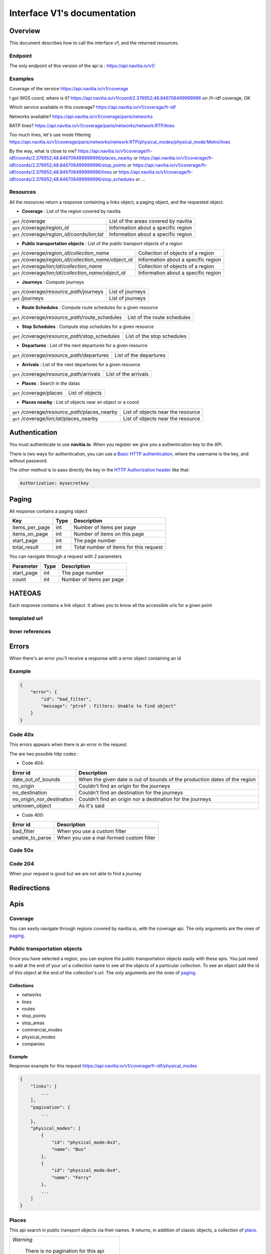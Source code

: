 Interface V1's documentation
~~~~~~~~~~~~~~~~~~~~~~~~~~~~

Overview
========

This document describes how to call the interface v1, and the returned resources.

Endpoint
********

The only endpoint of this version of the api is : https://api.navitia.io/v1/

Examples
********

Coverage of the service
https://api.navitia.io/v1/coverage 

I got WGS coord, where is it?
https://api.navitia.io/v1/coord/2.376952;48.846706499999996
on /fr-idf coverage, OK

Which service available in this coverage?
https://api.navitia.io/v1/coverage/fr-idf

Networks available?
https://api.navitia.io/v1/coverage/paris/networks 

RATP lines?
https://api.navitia.io/v1/coverage/paris/networks/network:RTP/lines 

Too much lines, let's use mode filtering
https://api.navitia.io/v1/coverage/paris/networks/network:RTP/physical_modes/physical_mode:Metro/lines 

By the way, what is close to me?
https://api.navitia.io/v1/coverage/fr-idf/coords/2.376952;48.846706499999996/places_nearby
or https://api.navitia.io/v1/coverage/fr-idf/coords/2.376952;48.846706499999996/stop_points
or https://api.navitia.io/v1/coverage/fr-idf/coords/2.376952;48.846706499999996/lines
or https://api.navitia.io/v1/coverage/fr-idf/coords/2.376952;48.846706499999996/stop_schedules
or ...

Resources
*********

All the resources return a response containing a links object, a paging object, and the requested object.

* **Coverage** : List of the region covered by navitia

+---------------------------------------------------------------+-------------------------------------+
| ``get`` /coverage                                             | List of the areas covered by navitia|
+---------------------------------------------------------------+-------------------------------------+
| ``get`` /coverage/*region_id*                                 | Information about a specific region |
+---------------------------------------------------------------+-------------------------------------+
| ``get`` /coverage/*region_id*/coords/*lon;lat*                | Information about a specific region |
+---------------------------------------------------------------+-------------------------------------+

* **Public transportation objects** : List of the public transport objects of a region

+---------------------------------------------------------------+-------------------------------------+
| ``get`` /coverage/*region_id*/*collection_name*               | Collection of objects of a region   |
+---------------------------------------------------------------+-------------------------------------+
| ``get`` /coverage/*region_id*/*collection_name*/*object_id*   | Information about a specific region |
+---------------------------------------------------------------+-------------------------------------+
| ``get`` /coverage/*lon;lat*/*collection_name*                 | Collection of objects of a region   |
+---------------------------------------------------------------+-------------------------------------+
| ``get`` /coverage/*lon;lat*/*collection_name*/*object_id*     | Information about a specific region |
+---------------------------------------------------------------+-------------------------------------+

* **Journeys** : Compute journeys

+---------------------------------------------------------------+-------------------------------------+
| ``get`` /coverage/*resource_path*/journeys                    | List of journeys                    |
+---------------------------------------------------------------+-------------------------------------+
| ``get`` /journeys                                             | List of journeys                    |
+---------------------------------------------------------------+-------------------------------------+

* **Route Schedules** : Compute route schedules for a given resource

+---------------------------------------------------------------+-------------------------------------+
| ``get`` /coverage/*resource_path*/route_schedules             | List of the route schedules         |
+---------------------------------------------------------------+-------------------------------------+

* **Stop Schedules** : Compute stop schedules for a given resource

+---------------------------------------------------------------+-------------------------------------+
| ``get`` /coverage/*resource_path*/stop_schedules              | List of the stop schedules          |
+---------------------------------------------------------------+-------------------------------------+

* **Departures** : List of the next departures for a given resource

+---------------------------------------------------------------+-------------------------------------+
| ``get`` /coverage/*resource_path*/departures                  | List of the departures              |
+---------------------------------------------------------------+-------------------------------------+

* **Arrivals** : List of the next departures for a given resource

+---------------------------------------------------------------+-------------------------------------+
| ``get`` /coverage/*resource_path*/arrivals                    | List of the arrivals                |
+---------------------------------------------------------------+-------------------------------------+

* **Places** : Search in the datas

+---------------------------------------------------------------+-------------------------------------+
| ``get`` /coverage/places                                      | List of objects                     |
+---------------------------------------------------------------+-------------------------------------+

* **Places nearby** : List of objects near an object or a coord

+---------------------------------------------------------------+-------------------------------------+
| ``get`` /coverage/*resource_path*/places_nearby               | List of objects near the resource   |
+---------------------------------------------------------------+-------------------------------------+
| ``get`` /coverage/*lon;lat*/places_nearby                     | List of objects near the resource   |
+---------------------------------------------------------------+-------------------------------------+


Authentication
================

You must authenticate to use **navitia.io**. When you register we give you a authentication key to the API.

There is two ways for authentication, you can use a `Basic HTTP authentication`_, where the username is the key, and without password.

The other method is to pass directly the key in the `HTTP Authorization header`_ like that:

.. code-block:: none

    Authorization: mysecretkey

.. _Basic HTTP authentication: http://tools.ietf.org/html/rfc2617#section-2
.. _HTTP Authorization header: http://tools.ietf.org/html/rfc2616#section-14.8

.. _paging:

Paging
======

All response contains a paging object

=============== ==== =======================================
Key             Type Description
=============== ==== =======================================
items_per_page  int  Number of items per page
items_on_page   int  Number of items on this page
start_page      int  The page number
total_result    int  Total number of items for this request
=============== ==== =======================================

You can navigate through a request with 2 parameters

=============== ==== =======================================
Parameter       Type Description
=============== ==== =======================================
start_page      int  The page number
count           int  Number of items per page
=============== ==== =======================================

HATEOAS
=======
Each response contains a link object. It allows you to know all the accessible urls for a given point

templated url
*************

Inner references
****************


Errors
======

When there's an error you'll receive a response with a error object containing an id

Example
*******

.. code-block:: json

    {
        "error": {
            "id": "bad_filter",
            "message": "ptref : Filters: Unable to find object"
        }
    }

Code 40x
********

This errors appears when there is an error in the request

The are two possible http codes :

* Code 404:

========================== ==========================================================================
Error id                   Description
========================== ==========================================================================
date_out_of_bounds         When the given date is out of bounds of the production dates of the region
no_origin                  Couldn't find an origin for the journeys
no_destination             Couldn't find an destination for the journeys
no_origin_nor_destination  Couldn't find an origin nor a destination for the journeys
unknown_object             As it's said
========================== ==========================================================================

* Code 400:

=============== ========================================
Error id        Description
=============== ========================================
bad_filter      When you use a custom filter
unable_to_parse When you use a mal-formed custom filter
=============== ========================================

Code 50x
********

Code 204
********

When your request is good but we are not able to find a journey

Redirections
============

Apis
====

Coverage
********
You can easily navigate through regions covered by navitia.io, with the coverage api.
The only arguments are the ones of `paging`_.

Public transportation objects
******************************

Once you have selected a region, you can explore the public transportation objects easily with these apis. You just need to add at the end of your url a collection name to see all the objects of a particular collection.
To see an object add the id of this object at the end of the collection's url.
The only arguments are the ones of `paging`_.

Collections
###########

* networks
* lines
* routes
* stop_points
* stop_areas
* commercial_modes
* physical_modes
* companies

Example
#######

Response example for this request https://api.navitia.io/v1/coverage/fr-idf/physical_modes

.. code-block:: json

    {
        "links": [
            ...
        ],
        "pagination": {
            ...
        },
        "physical_modes": [
            {
                "id": "physical_mode:0x3",
                "name": "Bus"
            },
            {
                "id": "physical_mode:0x4",
                "name": "Ferry"
            },
            ...
        ]
    }

Places
******

This api search in public transport objects via their names.
It returns, in addition of classic objects, a collection of `place`_.


+------------------------------------------+
| *Warning*                                |
|                                          |
|    There is no pagination for this api   |
+------------------------------------------+

Parameters
##########

+---------+---------------+-----------------+----------------------------------------+--------------------------------------+
| Required| Name          | Type            | Description                            | Default value                        |
+=========+===============+=================+========================================+======================================+
| yep     | q             | string          | The search term                        |                                      |
+---------+---------------+-----------------+----------------------------------------+--------------------------------------+
| nop     | type\[\]      | array of string | Type of objects you want to query      | \[``stop_area``, ``stop_point``,     |
|         |               |                 |                                        | ``poi``, ``administrative_region``\] |
+---------+---------------+-----------------+----------------------------------------+--------------------------------------+
| nop     | admin_uri\[\] | array of string | If filled, will restrained the search  |                                      |
|         |               |                 | within the given admin uris            | ""                                   |
+---------+---------------+-----------------+----------------------------------------+--------------------------------------+

Example
#######

Response example for : https://api.navitia.io/v1/coverage/fr-idf/places?q=rue

.. code-block:: json

    {
    "places": [
        {
            {

                "embedded_type": "stop_area",
                "stop_area": {
                    ...
                },
                "id": "stop_area:TAN:SA:RUET",
                "name": "Ruette"

            },
                    },
    "links" : [
        ...
     ],
    }

Places Nearby
*************

This api search for public transport object near another object, or near coordinates.
It returns, in addition of classic objects, a collection of `place`_.

+------------------------------------------+
| *Warning*                                |
|                                          |
|    There is no pagination for this api   |
+------------------------------------------+

Parameters
##########

+---------+---------------+-----------------+------------------------------------------+--------------------------------------+
| Required| name          | Type            | Description                              | Default value                        |
+=========+===============+=================+==========================================+======================================+
| nop     | distance      | int             | Distance range in meters                 | 500                                  |
+---------+---------------+-----------------+------------------------------------------+--------------------------------------+
| nop     | type\[\]      | array of string | Type of objects you want to query        | \[``stop_area``, ``stop_point``,     |
|         |               |                 |                                          | ``poi``, ``administrative_region``\] |
+---------+---------------+-----------------+------------------------------------------+--------------------------------------+
| nop     | admin_uri\[\] | array of string | If filled, will restrained the search    | ""                                   |
|         |               |                 | within the given admin uris              |                                      |
+---------+---------------+-----------------+------------------------------------------+--------------------------------------+
| nop     | filter        | string          | Use to restrain returned objects.        |                                      |
|         |               |                 | for example: places_type.id=theater      |                                      |
+---------+---------------+-----------------+------------------------------------------+--------------------------------------+

Example
########

Response example for: https://api.navitia.io/v1/coverage/fr-idf/stop_areas/stop_area:TRN:SA:DUA8754575/places_nearby

.. code-block:: json

    {
    "places_nearby": [
        {
            "embedded_type": "stop_area",
            "stop_area": {
                "comment": "",
                "name": "CHATEAUDUN",
                "coord": {
                    "lat": "48.073402",
                    "lon": "1.338426"
                },
                "id": "stop_area:TRN:SA:DUA8754575"
            },
            "distance": "0.0",
            "quality": 0,
            "id": "stop_area:TRN:SA:DUA8754575",
            "name": "CHATEAUDUN"
        },
        ....
    }


Journeys
********

This api compute journeys.

If used within the coverage api, it will retrieve the next journeys from the selected public transport object or coordinates.

There are two ways to access this api.

The first one is: `<https://api.navitia.io/v1/{a_path_to_resource}/journeys>`_ it will retrieve all the journeys from the resource.

The other one, the most used, is to access the 'journey' api endpoint: `<https://api.navitia.io/v1/journeys?from={resource_id_1}&to={resource_id_2}&datetime={datetime}>`_ .

+-------------------------------------------------------------------------------------------------------------------------------------------------------------+
| *Note*                                                                                                                                                      |
|                                                                                                                                                             |
| Navitia.io handle lot's of different data sets (regions). Some of them can overlap. For example opendata data sets can overlap with private data sets.      |
|                                                                                                                                                             |
| When using the journeys endpoint the data set used to compute the journey is chosen using the possible datasets of the origin and the destination.          |
|                                                                                                                                                             |
| For the moment it is not yet possible to compute journeys on different data sets, but it will one day be possible (with a cross-data-set system).           |
|                                                                                                                                                             |
| If you want to use a specific data set, use the journey api within the data set: `<https://api.navitia.io/v1/coverage/{your_dataset}/journeys>`_            |
+-------------------------------------------------------------------------------------------------------------------------------------------------------------+


+-------------------------------------------------------------------------------------------------------------------------------------------------------------+
| *Note*                                                                                                                                                      |
|                                                                                                                                                             |
| Neither the 'from' nor the 'to' parameter of the journey are required, but obviously one of them has to be provided.                                        |
|                                                                                                                                                             |
| If only one is defined an isochrone is computed with every possible journeys from or to the point.                                                          |
+-------------------------------------------------------------------------------------------------------------------------------------------------------------+

.. _journeys_parameters:

Parameters
##########

+----------+-----------------------+-----------+-------------------------------------------+-----------------+
| Required | Name                  | Type      | Description                               | Default value   |
+==========+=======================+===========+===========================================+=================+
| nop      | from                  | id        | The id of the departure of your journey   |                 |
|          |                       |           | If none are provided an isochrone is      |                 |
|          |                       |           | computed                                  |                 |
+----------+-----------------------+-----------+-------------------------------------------+-----------------+
| nop      | to                    | id        | The id of the arrival of your journey     |                 |
|          |                       |           | If none are provided an isochrone is      |                 |
|          |                       |           | computed                                  |                 |
+----------+-----------------------+-----------+-------------------------------------------+-----------------+
| yep      | datetime              | datetime  | A datetime                                |                 |
+----------+-----------------------+-----------+-------------------------------------------+-----------------+
| nop      | datetime_represents   | string    | Can be ``departure`` or ``arrival``.      | departure       |
|          |                       |           |                                           |                 |
|          |                       |           | If ``departure``, the request will        |                 |
|          |                       |           | retrieve journeys starting after          |                 |
|          |                       |           | datetime.                                 |                 |
|          |                       |           |                                           |                 |
|          |                       |           | If ``arrival`` it will retrieve journeys  |                 |
|          |                       |           | arriving before datetime.                 |                 |
+----------+-----------------------+-----------+-------------------------------------------+-----------------+
| nop      | forbidden_uris[]      | id        | If you want to avoid lines, modes,        |                 |
|          |                       |           | networks, etc.                            |                 |
+----------+-----------------------+-----------+-------------------------------------------+-----------------+
| nop      | first_section_mode[]  | array of  | Force the first section mode if the first | walking         |
|          |                       | string    | section is not a public transport one.    |                 |
|          |                       |           | It takes one the following values:        |                 |
|          |                       |           | ``walking``, ``car``, ``bike``, ``bss``   |                 |
|          |                       |           |                                           |                 |
|          |                       |           | bss stands for bike sharing system        |                 |
|          |                       |           |                                           |                 |
|          |                       |           | It's an array, you can give multiple      |                 |
|          |                       |           | modes                                     |                 |
|          |                       |           |                                           |                 |
|          |                       |           | Note: choosing ``bss`` implicitly allows  |                 |
|          |                       |           | the ``walking`` mode since you might have |                 |
|          |                       |           | to walk to the bss station                |                 |
|          |                       |           |                                           |                 |
+----------+-----------------------+-----------+-------------------------------------------+-----------------+
| nop      | last_section_mode[]   | array of  | Same as first_section_mode but for the    | walking         |
|          |                       | string    | last section                              |                 |
+----------+-----------------------+-----------+-------------------------------------------+-----------------+
| nop      | max_duration_to_pt    | int       | Maximum allowed duration to reach the     | 15*60 s         |
|          |                       |           | public transport                          |                 |
|          |                       |           |                                           |                 |
|          |                       |           | Use this to limit the walking/biking part |                 |
|          |                       |           |                                           |                 |
|          |                       |           | Unit is seconds                           |                 |
+----------+-----------------------+-----------+-------------------------------------------+-----------------+
| nop      | walking_speed         | float     | Walking speed for the fallback sections   | 1.12 m/s        |
|          |                       |           |                                           |                 |
|          |                       |           | Speed unit must be in meter/seconds       | (4 km/h)        |
+----------+-----------------------+-----------+-------------------------------------------+-----------------+
| nop      | bike_speed            | float     | Biking speed for the fallback sections    | 4.1 m/s         |
|          |                       |           |                                           |                 |
|          |                       |           | Speed unit must be in meter/seconds       | (14.7 km/h)     |
+----------+-----------------------+-----------+-------------------------------------------+-----------------+
| nop      | bss_speed             | float     | Speed while using a bike from a bike      | 4.1 m/s         |
|          |                       |           | sharing system for the fallback sections  | (14.7 km/h)     |
|          |                       |           |                                           |                 |
|          |                       |           | Speed unit must be in meter/seconds       |                 |
+----------+-----------------------+-----------+-------------------------------------------+-----------------+
| nop      | car_speed             | float     | Driving speed for the fallback sections   | 16.8 m/s        |
|          |                       |           |                                           |                 |
|          |                       |           | Speed unit must be in meter/seconds       | (60 km/h)       |
+----------+-----------------------+-----------+-------------------------------------------+-----------------+
| nop      | min_nb_journeys       | int       | Minimum number of different suggested     |                 |
|          |                       |           | trips                                     |                 |
|          |                       |           |                                           |                 |
|          |                       |           | More in `multiple_journeys`_              |                 |
+----------+-----------------------+-----------+-------------------------------------------+-----------------+
| nop      | max_nb_journeys       | int       | Maximum number of different suggested     |                 |
|          |                       |           | trips                                     |                 |
|          |                       |           |                                           |                 |
|          |                       |           | More in `multiple_journeys`_              |                 |
+----------+-----------------------+-----------+-------------------------------------------+-----------------+
| nop      | count                 | int       | Fixed number of different journeys        |                 |
|          |                       |           |                                           |                 |
|          |                       |           | More in `multiple_journeys`_              |                 |
+----------+-----------------------+-----------+-------------------------------------------+-----------------+
| nop      | max_nb_tranfers       | int       | Maximum of number transfers               | 10              |
+----------+-----------------------+-----------+-------------------------------------------+-----------------+
| nop      | disruption_active     | boolean   | If true the algorithm take the disruptions| False           |
|          |                       |           | into account, and thus avoid disrupted    |                 |
|          |                       |           | public transport                          |                 |
+----------+-----------------------+-----------+-------------------------------------------+-----------------+
| nop      | max_duration          | int       | Maximum duration of the journey           | 3600*24 s (24h) |
|          |                       |           |                                           |                 |
|          |                       |           | Like all duration, the unit is seconds    |                 |
+----------+-----------------------+-----------+-------------------------------------------+-----------------+
| nop      | wheelchair            | boolean   | If true the traveler is considered to     | False           |
|          |                       |           | be using a wheelchair, thus only          |                 |
|          |                       |           | accessible public transport are used      |                 |
|          |                       |           |                                           |                 |
|          |                       |           | be warned: many data are currently too    |                 |
|          |                       |           | faint to provide acceptable answers       |                 |
|          |                       |           | with this parameter on                    |                 |
+----------+-----------------------+-----------+-------------------------------------------+-----------------+
| nop      | show_codes            | boolean   | If true add internal id in the response   | False           |
+----------+-----------------------+-----------+-------------------------------------------+-----------------+
| nop      | debug                 | boolean   | Debug mode                                | False           |
|          |                       |           |                                           |                 |
|          |                       |           | No journeys are filtered in this mode     |                 |
+----------+-----------------------+-----------+-------------------------------------------+-----------------+

Objects
#######

* main response

=================== ================== ===========================================================================
Field               Type               Description
=================== ================== ===========================================================================
journeys            array of journeys_ List of computed journeys
links               link_              Links related to the journeys
=================== ================== ===========================================================================


* Journey object

=================== ================== ===========================================================================
Field               Type               Description
=================== ================== ===========================================================================
_duration            int                Duration of the journey
nb_transfers        int                Number of transfers in the journey
departure_date_time `<datetime>`_      Departure date and time of the journey
requested_date_time `datetime`_         Requested date and time of the journey
arrival_date_time   `datetime`_         Arrival date and time of the journey
sections            array `section`_  All the sections of the journey
from                `place <place>`_             The place from where the journey starts
to                  `<place>`_             The place from where the journey ends
links               `link`_              Links related to this journey
type                *enum* string      Used to qualified a journey. See the `journey_qualif`_ section for more information
fare                fare_              Fare of the journey (tickets and price)
tags                array of string    List of tags on the journey. The tags add additional information on the journey beside the journey type. See for example `multiple_journeys`_.
=================== ================== ===========================================================================


+-----------------------------------------------------------------------------------------------------------+
| *Note*                                                                                                    |
|                                                                                                           |
| When used with just a "from" or a "to" parameter, it will not contain any sections                        |
+-----------------------------------------------------------------------------------------------------------+

.. _section:

* Section object


+-------------------------+------------------------------------+----------------------------------------------------+
| Field                   | Type                               | Description                                        |
+=========================+====================================+====================================================+
| type                    | *enum* string                      | Type of the section, it can be:                    |
|                         |                                    |                                                    |
|                         |                                    | * ``public_transport``: public transport section   |
|                         |                                    | * ``street_network``: street section               |
|                         |                                    | * ``waiting``: waiting section between transport   |
|                         |                                    | * ``stay_in``: this "stay in the vehicle" section  |
|                         |                                    |   occurs when the traveller has to stay in the     |
|                         |                                    |   vehicle when the bus change its routing          |
|                         |                                    |   Here is an exemple for a journey from A to B:    |
|                         |                                    |                                                    |
|                         |                                    |   .. image:: stay_in.png                           |
|                         |                                    |                                                    |
|                         |                                    | * ``transfer``: transfert section                  |      
|                         |                                    | * ``crow_fly``: teleportation section.             |
|                         |                                    |   Used when starting or arriving to a city or a    |
|                         |                                    |   stoparea ("potato shaped" objects)               |
|                         |                                    |   Useful to make navitia idempotent.               |
|                         |                                    |   Be careful: no "path" nor "geojson" items in     |
|                         |                                    |   this case                                        |
|                         |                                    |                                                    |
|                         |                                    |   .. image:: crow_fly.png                          |
|                         |                                    |      :scale: 25 %                                  |
|                         |                                    |                                                    |
|                         |                                    | * ``on_demand_transport``: on demand transport     |
|                         |                                    |   section (odt)                                    |
|                         |                                    | * ``bss_rent``: taking a bike from a bike sharing  |
|                         |                                    |   system (bss)                                     |
|                         |                                    | * ``bss_put_back``: putting back a bike from a bike|
|                         |                                    |   sharing system (bss)                             |
|                         |                                    | * ``boarding``: boarding on plane                  |
|                         |                                    | * ``landing``: landing off the plane               |
+-------------------------+------------------------------------+----------------------------------------------------+
| id                      | string                             | Id of the section                                  |      
+-------------------------+------------------------------------+----------------------------------------------------+
| mode                    | *enum* string                      | Mode of the street network: ``Walking``, ``Bike``, |      
|                         |                                    |   ``Car``                                          |        
+-------------------------+------------------------------------+----------------------------------------------------+
| duration                | int                                | Duration of this section                           |      
+-------------------------+------------------------------------+----------------------------------------------------+
| from                    | place_                             | Origin place of this section                       |      
+-------------------------+------------------------------------+----------------------------------------------------+
| to                      | place_                             | Destination place of this section                  |      
+-------------------------+------------------------------------+----------------------------------------------------+
| links                   | Array of link_                     | Links related to this section                      |      
+-------------------------+------------------------------------+----------------------------------------------------+
| display_informations    | display_informations_              | Useful information to display                      |      
+-------------------------+------------------------------------+----------------------------------------------------+
| additionnal_informations| *enum* string                      | Other information. It can be:                      |
|                         |                                    |                                                    |
|                         |                                    | * ``regular``: no on demand transport (odt)        |
|                         |                                    | * ``has_date_time_estimated``: section with at     |
|                         |                                    |   least one estimated date time                    |
|                         |                                    | * ``odt_with_stop_time``: odt with                 |
|                         |                                    |   fix schedule                                     |
|                         |                                    | * ``odt_with_zone``: odt with zone                 |
+-------------------------+------------------------------------+----------------------------------------------------+
| geojson                 | `GeoJson <http://www.geojson.org>`_|                                                    |        
+-------------------------+------------------------------------+----------------------------------------------------+
| path                    | Array of path_                     | The path of this section                           |
+-------------------------+------------------------------------+----------------------------------------------------+
| transfer_type           | *enum* string                      | The type of this transfer it can be: ``walking``,  |
|                         |                                    |  ``guaranteed``, ``extension``                     |
+-------------------------+------------------------------------+----------------------------------------------------+
| stop_date_times         | Array of stop_date_time_           | List of the stop times of this section             |
+-------------------------+------------------------------------+----------------------------------------------------+
| departure_date_time     | `date_time <date_time_object>`_    | Date and time of departure                         |
+-------------------------+------------------------------------+----------------------------------------------------+
| arrival_date_time       | `date_time <date_time_object>`_    | Date and time of arrival                           |
+-------------------------+------------------------------------+----------------------------------------------------+


.. _path:

* Path object

  A path object in composed of an array of path_item_ (segment).

.. _path_item:

* Path item object

+--------------------------+--------------------------------------+--------------------------------------------------------+
| Field                    | Type                                 | Description                                            |
+==========================+======================================+========================================================+
| length                   | int                                  | Length (in meter) of the segment                       |
+--------------------------+--------------------------------------+--------------------------------------------------------+
| name                     | string                               | name of the way corresponding to the segment           |
+--------------------------+--------------------------------------+--------------------------------------------------------+
| duration                 | int                                  | duration (in seconds) of the segment                   |
+--------------------------+--------------------------------------+--------------------------------------------------------+
| direction                | int                                  | Angle (in degree) between the previous segment and     |
|                          |                                      | this segment.                                          |
|                          |                                      |                                                        |
|                          |                                      | * 0 means going straight                               |
|                          |                                      |                                                        |
|                          |                                      | * > 0 means turning right                              |
|                          |                                      |                                                        |
|                          |                                      | * < 0 means turning left                               |
|                          |                                      |                                                        |
|                          |                                      | Hope it's easier to understand with a picture:         |
|                          |                                      |                                                        |
|                          |                                      | .. image:: direction.png                               |
|                          |                                      |    :scale: 50 %                                        |
+--------------------------+--------------------------------------+--------------------------------------------------------+

.. _fare:

* Fare object

===================== =========================== ===================================================================
Field                 Type                        Description
===================== =========================== ===================================================================
total                 cost_                       total cost of the journey
found                 boolean                     False if no fare has been found for the journey, True otherwise
links                 link_                       Links related to this object. Link with related `tickets <ticket>`_
===================== =========================== ===================================================================

.. _cost:

* Cost object

===================== =========================== =============
Field                 Type                        Description
===================== =========================== =============
value                 float                       cost
currency              string                      currency
===================== =========================== =============

.. _ticket:

* Ticket object 

===================== =========================== ========================================
Field                 Type                        Description
===================== =========================== ========================================
id                    string                      Id of the ticket    
name                  string                      Name of the ticket
found                 boolean                     False if unknown ticket, True otherwise
cost                  cost_                       Cost of the ticket
links                 array of link_              Link to the section_ using this ticket
===================== =========================== ========================================


Route Schedules
***************

This api give you access to schedules of routes.
The response is made of an array of route_schedule, and another one of `note`_.
You can access it via that kind of url: `<https://api.navitia.io/v1/{a_path_to_a_resource}/route_schedules>`_

Parameters
##########

+----------+---------------------+-----------+------------------------------+---------------+
| Required | Name                | Type      | Description                  | Default Value |
+==========+=====================+===========+==============================+===============+
| yep      | from_datetime       | date_time | The date_time from           |               |
|          |                     |           | which you want the schedules |               |
+----------+---------------------+-----------+------------------------------+---------------+
| nop      | duration            | int       | Maximum duration in seconds  | 86400         |
|          |                     |           | between from_datetime        |               |
|          |                     |           | and the retrieved datetimes. |               |
+----------+---------------------+-----------+------------------------------+---------------+
| nop      | max_stop_date_times | int       | Maximum number of            |               |
|          |                     |           | stop_date_times per          |               |
|          |                     |           | schedule.                    |               |
+----------+---------------------+-----------+------------------------------+---------------+

Objects
#######

* route_schedule object

===================== =========================== ==============================================
Field                 Type                        Description
===================== =========================== ==============================================
display_informations  `display_informations`_     Usefull information about the route to display
Table                 table_                      The schedule table
===================== =========================== ==============================================

.. _table:

* table object

======= ================= ====================================
Field   Type              Description
======= ================= ====================================
Headers Array of header_  Informations about vehicle journeys
Rows    Array of row_     A row of the schedule
======= ================= ====================================

.. _header:

* header object

+--------------------------+-----------------------------+-----------------------------------+
| Field                    | Type                        | Description                       |
+==========================+=============================+===================================+
| additionnal_informations | Array of String             | Other information: TODO enum      |
+--------------------------+-----------------------------+-----------------------------------+
| display_informations     | `display_informations`_     | Usefull information about the     |
|                          |                             | the vehicle journey to display    |
+--------------------------+-----------------------------+-----------------------------------+
| links                    | Array of link_              | Links to line_, vehicle_journey,  |
|                          |                             | route_, commercial_mode_,         |
|                          |                             | physical_mode_, network_          |
+--------------------------+-----------------------------+-----------------------------------+

.. _row:

* row object

+------------+----------------------------------------------+---------------------------+
| Field      | Type                                         | Description               |
+============+==============================================+===========================+
| date_times | Array of `date_time <date_time_object>`_     | Array of date_time        |
+------------+----------------------------------------------+---------------------------+
| stop_point | `stop_point`_                                | The stop point of the row |
+------------+----------------------------------------------+---------------------------+



Stop Schedules
**************

This api give you access to schedules of stops.
The response is made of an array of stop_schedule, and another one of `note`_.
You can access it via that kind of url: `<https://api.navitia.io/v1/{a_path_to_a_resource}/stop_schedules>`_

Parameters
##########

+----------+---------------------+-----------+------------------------------+---------------+
| Required | Name                | Type      | Description                  | Default Value |
+==========+=====================+===========+==============================+===============+
| yep      | from_datetime       | date_time | The date_time from           |               |
|          |                     |           | which you want the schedules |               |
+----------+---------------------+-----------+------------------------------+---------------+
| nop      | duration            | int       | Maximum duration in seconds  | 86400         |
|          |                     |           | between from_datetime        |               |
|          |                     |           | and the retrieved datetimes. |               |
+----------+---------------------+-----------+------------------------------+---------------+

Objects
#######

* stop_schedule object

===================== =============================================== ==============================================
Field                 Type                                            Description
===================== =============================================== ==============================================
display_informations  display_informations_                           Usefull information about the route to display
route                 route_                                          The route of the schedule
date_times            Array of `date_time <date_time_object>`_        When does a bus stops at the stop point
stop_point            stop_point_                                     The stop point of the schedule
===================== =============================================== ==============================================

Departures
**********

This api retrieves a list of departures from a datetime of a selected object.
Departures are ordered chronologically in growing order.

Parameters
##########

+----------+---------------------+-----------+------------------------------+---------------+
| Required | Name                | Type      | Description                  | Default Value |
+==========+=====================+===========+==============================+===============+
| yep      | from_datetime       | date_time | The date_time from           |               |
|          |                     |           | which you want the schedules |               |
+----------+---------------------+-----------+------------------------------+---------------+
| nop      | duration            | int       | Maximum duration in seconds  | 86400         |
|          |                     |           | between from_datetime        |               |
|          |                     |           | and the retrieved datetimes. |               |
+----------+---------------------+-----------+------------------------------+---------------+

Objects
#######

* departure object

===================== ========================= ========================================
Field                 Type                      Description
===================== ========================= ========================================
route                 route_                    The route of the schedule
stop_date_time        Array of stop_date_time_  When does a bus stops at the stop point
stop_point            stop_point_               The stop point of the schedule
===================== ========================= ========================================

Arrivals
********

Objects
=======

Geographical Objects
********************

.. _coord:

Coord
#####

====== ====== ============
Field  Type   Description
====== ====== ============
lon    float  Longitude
lat    float  Latitude
====== ====== ============

Public transport objects
************************

.. _network:

Network
#######

====== ============= ==========================
Field  Type          Description
====== ============= ==========================
id     string        Identifier of the network
name   string        Name of the network
coord  `coord`_      Center of the network
====== ============= ==========================

.. _line:

Line
#####

=============== ====================== ============================
Field           Type                   Description
=============== ====================== ============================
id              string                 Identifier of the line
name            string                 Name of the line
code            string                 Code name of the line
color           string                 Color of the line
routes          array of `route`_      Routes of the line
commercial_mode `commercial_mode`_     Commercial mode of the line
=============== ====================== ============================

.. _route:

Route
#####

============ ===================== ==================================
Field        Type                  Description
============ ===================== ==================================
id           string                Identifier of the route
name         string                Name of the route
is_frequence bool                  Is the route has frequency or not
line         `line`_               The line of this route
============ ===================== ==================================

.. _stop_point:

Stop Point
##########

======================= ===================== =====================================================================
Field                   Type                  Description
======================= ===================== =====================================================================
id                      string                Identifier of the line
name                    string                Name of the line
coord                   `coord`_              Coordinates of the stop point
administrative_regions  array of `admin`_     Administrative regions of the stop point in which is the stop point
equipments              array of string       Equipments of the stop point
stop_area               `stop_area`_          Stop Area containing this stop point
======================= ===================== =====================================================================

.. _stop_area:

Stop Area
#########

====================== =========================== ==================================================================
Field                  Type                        Description
====================== =========================== ==================================================================
id                     string                      Identifier of the line
name                   string                      Name of the line
coord                  `coord`_                    Coordinates of the stop area
administrative_regions array of `admin`_           Administrative regions of the stop area in which is the stop area
equipments             array of string             Equipments of the stop area
stop_points            array of `stop_point`_      Stop points contained in this stop area
====================== =========================== ==================================================================


.. _commercial_mode:

Commercial Mode
###############

================ =============================== =======================================
Field            Type                            Description
================ =============================== =======================================
id               string                          Identifier of the commercial mode
name             string                          Name of the commercial mode
physical_modes   array of `physical_mode`_       Physical modes of this commercial mode
================ =============================== =======================================

.. _physical_mode:

Physical Mode
#############

==================== ================================ ========================================
Field                Type                             Description
==================== ================================ ========================================
id                   string                           Identifier of the physical mode
name                 string                           Name of the physical mode
commercial_modes     array of `commercial_mode`_      Commercial modes of this physical mode
==================== ================================ ========================================

Physical modes are fastened and normalized. If you want to propose modes filter in your application,
you should use `physical_mode`_ rather than `commercial_mode`_.

Here is the valid id list:

* physical_mode:Air
* physical_mode:Boat
* physical_mode:Bus
* physical_mode:BusRapidTransit
* physical_mode:Coach
* physical_mode:Ferry
* physical_mode:Funicular
* physical_mode:LocalTrain
* physical_mode:LongDistanceTrain
* physical_mode:Metro
* physical_mode:RapidTransit
* physical_mode:Shuttle
* physical_mode:Taxi
* physical_mode:Train
* physical_mode:Tramway

You can use these ids in the forbidden_uris[] parameter from journeys_parameters_ for exemple.

.. _company:

Company
#######

==================== ============================= =================================
Field                Type                               Description
==================== ============================= =================================
id                   string                             Identifier of the company
name                 string                             Name of the company
==================== ============================= =================================

.. _place:

Place
#####
A container containing either a `stop_point`_, `stop_area`_, `address`_, `poi`_, `admin`_

===================== ============================= =================================
Field                 Type                          Description
===================== ============================= =================================
name                  string                        The name of the embedded object
id                    string                        The id of the embedded object
embedded_type         `embedded_type_place`_        The type of the embedded object
stop_point            *optional* `stop_point`_      Embedded Stop point
stop_area             *optional* `stop_area`_       Embedded Stop area
address               *optional* `address`_         Embedded address
poi                   *optional* `poi`_             Embedded poi
administrative_region *optional* `admin`_           Embedded administrative region
===================== ============================= =================================

.. _embedded_type_place:

Embedded type
_____________

===================== =================
Value                 Description
===================== =================
stop_point
stop_area
address
poi
administrative_region
===================== =================

Street network objects
**********************

.. _poi:

Poi
###

================ ================================== =======================================
Field            Type                               Description
================ ================================== =======================================
id               string                             Identifier of the poi
name             string                             Name of the poi
poi_type         `poi_type`_                        Type of the poi
================ ================================== =======================================

.. _poi_type:

Poi Type
########

================ ================================== =======================================
Field            Type                               Description
================ ================================== =======================================
id               string                             Identifier of the poi type
name             string                             Name of the poi type
================ ================================== =======================================

.. _address:

Address
#######

====================== =========================== ==================================================================
Field                  Type                        Description
====================== =========================== ==================================================================
id                     string                      Identifier of the address
name                   string                      Name of the address
coord                  `coord`_                    Coordinates of the address
house_number           int                         House number of the address
administrative_regions array of `admin`_           Administrative regions of the address in which is the stop area
====================== =========================== ==================================================================

.. _admin:

Administrative region
#####################


===================== =========================== ==================================================================
Field                 Type                        Description
===================== =========================== ==================================================================
id                    string                      Identifier of the address
name                  string                      Name of the address
coord                 `coord`_                    Coordinates of the address
level                 int                         Level of the admin
zip_code              string                      Zip code of the admin
===================== =========================== ==================================================================


Other objects
*************

.. _date_time_object:

date_time
############

+--------------------------+----------------------+--------------------------------+
| Field                    | Type                 | Description                    |
+==========================+======================+================================+
| additionnal_informations | Array of String      | Other information: TODO enum   |
+--------------------------+----------------------+--------------------------------+
| date_times               | Array of String      | Date time                      |
+--------------------------+----------------------+--------------------------------+
| links                    | Array of link_       | internal links to notes        |
+--------------------------+----------------------+--------------------------------+

.. _note:

note
####

===== ====== ========================
Field Type   Description
===== ====== ========================
id    String id of the note
value String The content of the note
===== ====== ========================

.. _stop_date_time:

stop_date_time
##############

========== ===================================== ============
Field      Type                                  Description
========== ===================================== ============
date_time  `date_time <date_time_object>`_       A date time
stop_point stop_point_                           A stop point
========== ===================================== ============

.. _display_informations:

display_informations
####################

=============== =============== ==================================
Field           Type            Description
=============== =============== ==================================
network         String          The name of the network
direction       String          A direction
commercial_mode String          The commercial mode
physical_mode   String          The physical mode
label           String          The label of the object
color           String          The hexadecimal code of the line
code            String          The code of the line
description     String          A description
equipments      Array of String
=============== =============== ==================================

.. _link:

link
####



Special Parameters
******************

.. _datetime:

datetime
########

A date time with the format YYYYMMDDTHHMMSS

Misc mechanisms
***************

.. _multiple_journeys: 

Multiple journeys
#################

Navitia can compute several kind of trips within a journey query.

The `RAPTOR <http://research.microsoft.com/apps/pubs/default.aspx?id=156567>`_ algorithm used in Navitia is a multi-objective algorithm. Thus it might return multiple journeys if it cannot know that one is better than the other. 
For example it cannot decide that a one hour trip with no connection is better than a 45 minutes trip with one connection (it is called the `pareto front <http://en.wikipedia.org/wiki/Pareto_efficiency>`_).

If the user ask for more journeys than the number of journeys given by RAPTOR (with the parameter ``min_nb_journeys`` or ``count``), Navitia will ask RAPTOR again, 
but for the following journeys (or the previous ones if the user asked with ``datetime_represents=arrival``). 

Those journeys have the ``next`` (or ``previous``) value in their tags.


.. _journey_qualif:

Journey qualification process
#############################

Since Navitia can return several journeys, it tags them to help the user choose the best one for his needs.

The different journey types are:

===================== ========================================================== 
Type                  Description
===================== ========================================================== 
best                  The best trip
rapid                 A good trade off between duration, changes and constraint respect
no_train              Alternative trip without train
comfort               A trip with less changes and walking
car                   A trip with car to get to the public transport
less_fallback_walk    A trip with less walking
less_fallback_bike    A trip with less biking
less_fallback_bss     A trip with less bss
fastest               A trip with minimum duration
non_pt_walk           A trip without public transport, only walking
non_pt_bike           A trip without public transport, only biking
non_pt_bss            A trip without public transport, only bike sharing
===================== ========================================================== 


